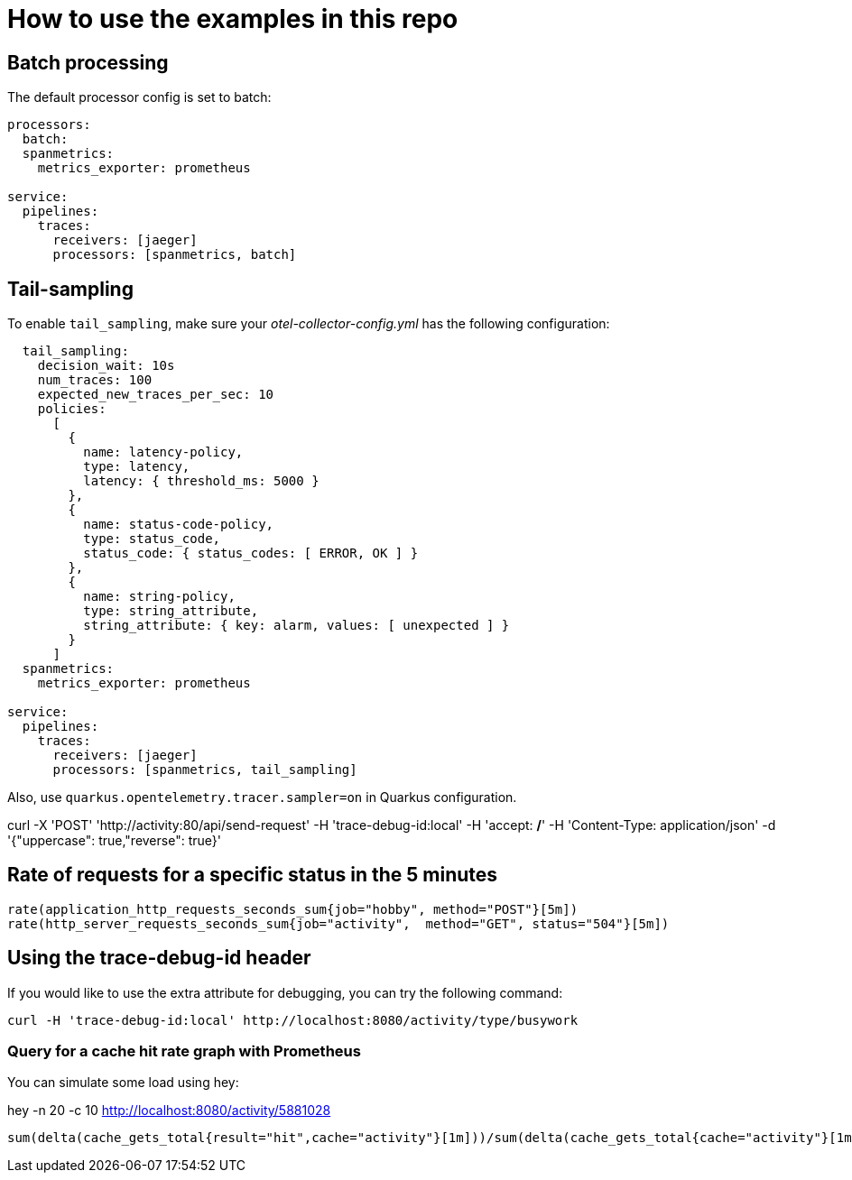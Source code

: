 = How to use the examples in this repo

== Batch processing

The default processor config is set to batch:

```
processors:
  batch:
  spanmetrics:
    metrics_exporter: prometheus

service:
  pipelines:
    traces:
      receivers: [jaeger]
      processors: [spanmetrics, batch]
```

== Tail-sampling

To enable `tail_sampling`, make sure your _otel-collector-config.yml_ has the following configuration:

```processors:
  tail_sampling:
    decision_wait: 10s
    num_traces: 100
    expected_new_traces_per_sec: 10
    policies:
      [
        {
          name: latency-policy,
          type: latency,
          latency: { threshold_ms: 5000 }
        },
        {
          name: status-code-policy,
          type: status_code,
          status_code: { status_codes: [ ERROR, OK ] }
        },
        {
          name: string-policy,
          type: string_attribute,
          string_attribute: { key: alarm, values: [ unexpected ] }
        }
      ]
  spanmetrics:
    metrics_exporter: prometheus

service:
  pipelines:
    traces:
      receivers: [jaeger]
      processors: [spanmetrics, tail_sampling]
```

Also, use `quarkus.opentelemetry.tracer.sampler=on` in Quarkus configuration.

curl -X 'POST' 'http://activity:80/api/send-request' -H 'trace-debug-id:local' -H 'accept: */*' -H 'Content-Type: application/json' -d '{"uppercase": true,"reverse": true}'

== Rate of requests for a specific status in the 5 minutes

```
rate(application_http_requests_seconds_sum{job="hobby", method="POST"}[5m])
rate(http_server_requests_seconds_sum{job="activity",  method="GET", status="504"}[5m])
```

== Using the trace-debug-id header

If you would like to use the extra attribute for debugging, you can try the following command:

```
curl -H 'trace-debug-id:local' http://localhost:8080/activity/type/busywork
```


=== Query for a cache hit rate graph with Prometheus

You can simulate some load using hey:

hey -n 20 -c 10 http://localhost:8080/activity/5881028

```
sum(delta(cache_gets_total{result="hit",cache="activity"}[1m]))/sum(delta(cache_gets_total{cache="activity"}[1m])) 
```